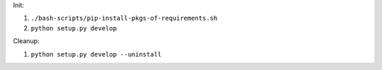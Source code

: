 Init:

1. ``./bash-scripts/pip-install-pkgs-of-requirements.sh``
2. ``python setup.py develop``

Cleanup:

1. ``python setup.py develop --uninstall``

